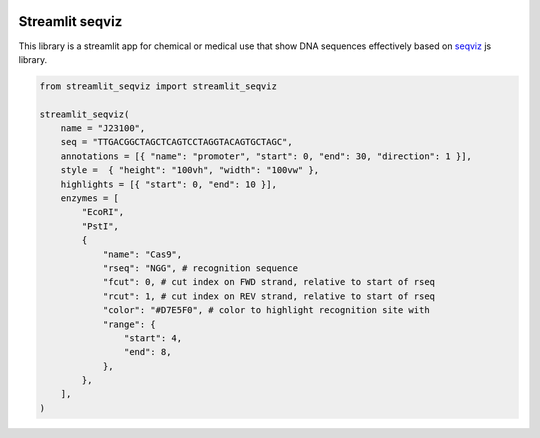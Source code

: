|huggingface badge|

.. |huggingface badge| image:: https://huggingface.co/datasets/huggingface/badges/raw/refs%2Fpr%2F11/open-in-hf-spaces-md-dark.svg
    :target: https://huggingface.co/spaces/z-uo/DNASequenceVisualization


Streamlit seqviz
=============================

This library is a streamlit app for chemical or medical use that show DNA sequences effectively based on `seqviz <https://github.com/Lattice-Automation/seqviz>`_ js library.

.. image:: https://gitlab.com/nicolalandro/streamlit-seqviz/-/blob/main/imgs/white_screen.png
  :alt: Streamlit app example

.. code-block:: python

    from streamlit_seqviz import streamlit_seqviz

    streamlit_seqviz(
        name = "J23100",
        seq = "TTGACGGCTAGCTCAGTCCTAGGTACAGTGCTAGC",
        annotations = [{ "name": "promoter", "start": 0, "end": 30, "direction": 1 }],
        style =  { "height": "100vh", "width": "100vw" },
        highlights = [{ "start": 0, "end": 10 }],
        enzymes = [
            "EcoRI",
            "PstI",
            {
                "name": "Cas9",
                "rseq": "NGG", # recognition sequence
                "fcut": 0, # cut index on FWD strand, relative to start of rseq
                "rcut": 1, # cut index on REV strand, relative to start of rseq
                "color": "#D7E5F0", # color to highlight recognition site with
                "range": {
                    "start": 4,
                    "end": 8,
                },
            },
        ],
    )


